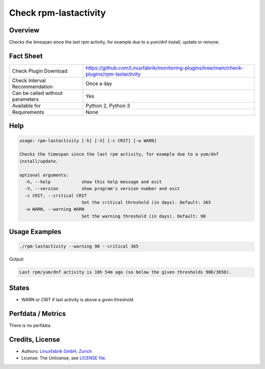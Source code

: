 Check rpm-lastactivity
======================

Overview
--------

Checks the timespan since the last rpm activity, for example due to a yum/dnf install, update or remove.


Fact Sheet
----------

.. csv-table::
    :widths: 30, 70
    
    "Check Plugin Download",                "https://github.com/Linuxfabrik/monitoring-plugins/tree/main/check-plugins/rpm-lastactivity"
    "Check Interval Recommendation",        "Once a day"
    "Can be called without parameters",     "Yes"
    "Available for",                        "Python 2, Python 3"
    "Requirements",                         "None"


Help
----

.. code-block:: text

    usage: rpm-lastactivity [-h] [-V] [-c CRIT] [-w WARN]

    Checks the timespan since the last rpm activity, for example due to a yum/dnf
    install/update.

    optional arguments:
      -h, --help            show this help message and exit
      -V, --version         show program's version number and exit
      -c CRIT, --critical CRIT
                            Set the critical threshold (in days). Default: 365
      -w WARN, --warning WARN
                            Set the warning threshold (in days). Default: 90


Usage Examples
--------------

.. code-block:: bash

    ./rpm-lastactivity --warning 90 --critical 365
    
Output:

.. code-block:: text

    Last rpm/yum/dnf activity is 10h 54m ago (so below the given thresholds 90D/365D).


States
------

* WARN or CRIT if last activity is above a given threshold.


Perfdata / Metrics
------------------

There is no perfdata.


Credits, License
----------------

* Authors: `Linuxfabrik GmbH, Zurich <https://www.linuxfabrik.ch>`_
* License: The Unlicense, see `LICENSE file <https://unlicense.org/>`_.
